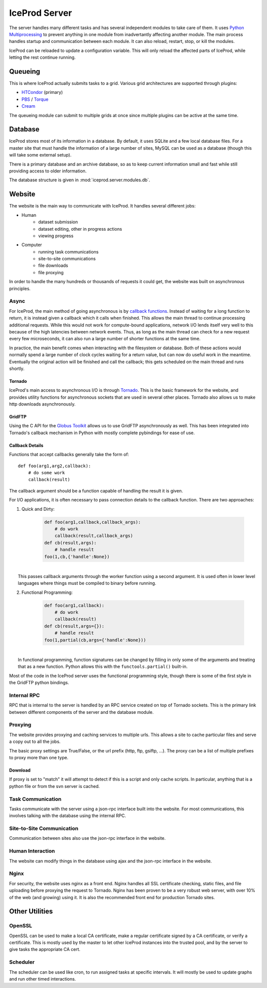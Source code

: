 .. index:: Technical_Server
.. _Technical_Server:

IceProd Server
==============

The server handles many different tasks and has several independent modules to take care of them.  It uses `Python Multiprocessing <http://docs.python.org/2/library/multiprocessing.html>`_ to prevent anything in one module from inadvertantly affecting another module.  The main process handles startup and communication between each module.  It can also reload, restart, stop, or kill the modules.

IceProd can be reloaded to update a configuration variable.  This will only reload the affected parts of IceProd, while letting the rest continue running.


Queueing
--------

This is where IceProd actually submits tasks to a grid.  Various grid architectures are supported through plugins:

* `HTCondor <http://research.cs.wisc.edu/htcondor/>`_ (primary)
* `PBS <http://en.wikipedia.org/wiki/Portable_Batch_System>`_ / `Torque <http://www.adaptivecomputing.com/products/open-source/torque/>`_
* `Cream <http://www.eu-emi.eu/products/-/asset_publisher/1gkD/content/cream-2>`_

The queueing module can submit to multiple grids at once since multiple plugins can be active at the same time.


Database
--------

IceProd stores most of its information in a database.  By default, it uses SQLite and a few local database files.  For a master site that must handle the information of a large number of sites, MySQL can be used as a database (though this will take some external setup).

There is a primary database and an archive database, so as to keep current information small and fast while still providing access to older information.

The database structure is given in :mod:`iceprod.server.modules.db`.


Website
-------

The website is the main way to communicate with IceProd.  It handles several different jobs:

* Human
    * dataset submission
    * dataset editing, other in progress actions
    * viewing progress
* Computer
    * running task communications
    * site-to-site communications
    * file downloads
    * file proxying

In order to handle the many hundreds or thousands of requests it could get, the website was built on asynchronous principles.

Async
^^^^^

For IceProd, the main method of going asynchronous is by `callback functions <http://en.wikipedia.org/wiki/Asynchronous_I/O#Callback_functions>`_.  Instead of waiting for a long function to return, it is instead given a callback which it calls when finished.  This allows the main thread to continue processing additional requests.  While this would not work for compute-bound applications, network I/O lends itself very well to this because of the high latencies between network events.  Thus, as long as the main thread can check for a new request every few microseconds, it can also run a large number of shorter functions at the same time.

In practice, the main benefit comes when interacting with the filesystem or database.  Both of these actions would normally spend a large number of clock cycles waiting for a return value, but can now do useful work in the meantime.  Eventually the original action will be finished and call the callback; this gets scheduled on the main thread and runs shortly.

Tornado
"""""""

IceProd's main access to asynchronous I/O is through `Tornado <http://www.tornadoweb.org>`_.  This is the basic framework for the website, and provides utility functions for asynchronous sockets that are used in several other places.  Tornado also allows us to make http downloads asynchronously.

GridFTP
"""""""

Using the C API for the `Globus Toolkit <http://www.globus.org/toolkit>`_ allows us to use GridFTP asynchronously as well.  This has been integrated into Tornado's callback mechanism in Python with mostly complete pybindings for ease of use.

Callback Details
""""""""""""""""

Functions that accept callbacks generally take the form of::

    def foo(arg1,arg2,callback):
        # do some work
        callback(result)

The callback argument should be a function capable of handling the result it is given.

For I/O applications, it is often necessary to pass connection details to the callback function.  There are two approaches:

1. Quick and Dirty:

    .. code-block:: python

        def foo(arg1,callback,callback_args):
            # do work
            callback(result,callback_args)
        def cb(result,args):
            # handle result
        foo(1,cb,{'handle':None})

|
|     This passes callback arguments through the worker function using a second argument.  It is used often in lower level languages where things must be compiled to binary before running.

2. Functional Programming:

    .. code-block:: python

        def foo(arg1,callback):
            # do work
            callback(result)
        def cb(result,args={}):
            # handle result
        foo(1,partial(cb,args={'handle':None}))

|
|     In functional programming, function signatures can be changed by filling in only some of the arguments and treating that as a new function.  Python allows this with the ``functools.partial()`` built-in.

Most of the code in the IceProd server uses the functional programming style, though there is some of the first style in the GridFTP python bindings.
    
Internal RPC
^^^^^^^^^^^^

RPC that is internal to the server is handled by an RPC service created on top of Tornado sockets.  This is the primary link between different components of the server and the database module.  

Proxying
^^^^^^^^

The website provides proxying and caching services to multiple urls.  This allows a site to cache particular files and serve a copy out to all the jobs.

The basic proxy settings are True/False, or the url prefix (http, ftp, gsiftp, ...).  The proxy can be a list of multiple prefixes to proxy more than one type.

Download
""""""""

If proxy is set to "match" it will attempt to detect if this is a script and only cache scripts.  In particular, anything that is a python file or from the svn server is cached.


Task Communication
^^^^^^^^^^^^^^^^^^

Tasks communicate with the server using a json-rpc interface built into the website.  For most communications, this involves talking with the database using the internal RPC.

Site-to-Site Communication
^^^^^^^^^^^^^^^^^^^^^^^^^^

Communication between sites also use the json-rpc interface in the website.

Human Interaction
^^^^^^^^^^^^^^^^^

The website can modify things in the database using ajax and the json-rpc interface in the website.

Nginx
^^^^^

For security, the website uses nginx as a front end.  Nginx handles all SSL certificate checking, static files, and file uploading before proxying the request to Tornado.  Nginx has been proven to be a very robust web server, with over 10% of the web (and growing) using it.  It is also the recommended front end for production Tornado sites.


Other Utilities
---------------

OpenSSL
^^^^^^^

OpenSSL can be used to make a local CA certificate, make a regular certificate signed by a CA certificate, or verify a certificate.  This is mostly used by the master to let other IceProd instances into the trusted pool, and by the server to give tasks the appropriate CA cert.

Scheduler
^^^^^^^^^

The scheduler can be used like cron, to run assigned tasks at specific intervals.  It will mostly be used to update graphs and run other timed interactions.


